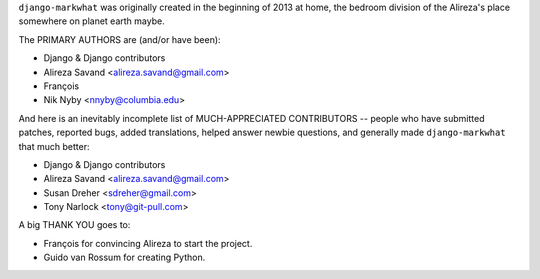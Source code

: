 ``django-markwhat`` was originally created in the beginning of 2013 at home,
the bedroom division of the Alireza's place somewhere on planet earth maybe.

The PRIMARY AUTHORS are (and/or have been):

* Django & Django contributors
* Alireza Savand <alireza.savand@gmail.com>
* François‎
* Nik Nyby <nnyby@columbia.edu>

And here is an inevitably incomplete list of MUCH-APPRECIATED CONTRIBUTORS --
people who have submitted patches, reported bugs, added translations, helped
answer newbie questions, and generally made ``django-markwhat`` that much better:

* Django & Django contributors
* Alireza Savand <alireza.savand@gmail.com>
* Susan Dreher <sdreher@gmail.com>
* Tony Narlock <tony@git-pull.com>

A big THANK YOU goes to:

* François‎ for convincing Alireza to start the project.
* Guido van Rossum for creating Python.
